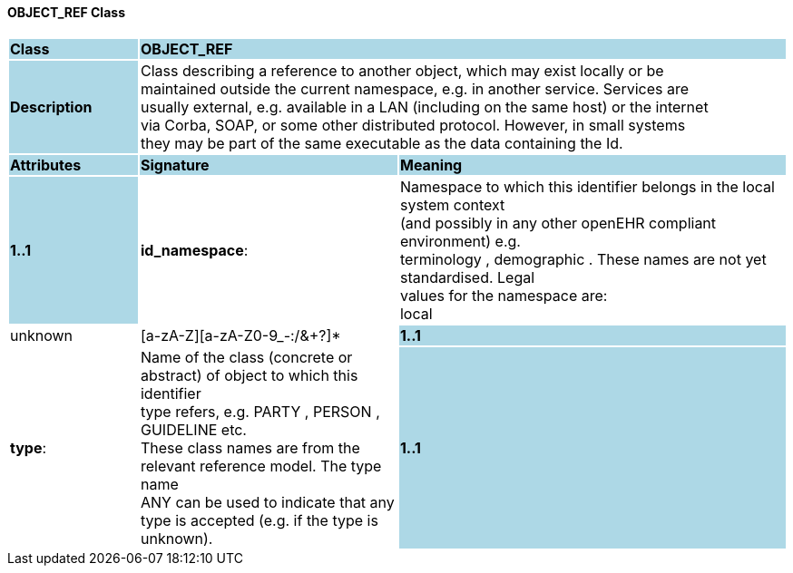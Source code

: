 ==== OBJECT_REF Class

[cols="^1,2,3"]
|===
|*Class*
{set:cellbgcolor:lightblue}
2+^|*OBJECT_REF*

|*Description*
{set:cellbgcolor:lightblue}
2+|Class describing a reference to another object, which may exist locally or be  +
maintained outside the current namespace, e.g. in another service. Services are  +
usually external, e.g. available in a LAN (including on the same host) or the internet  +
via Corba, SOAP, or some other distributed protocol. However, in small systems  +
they may be part of the same executable as the data containing the Id. 
{set:cellbgcolor!}

|*Attributes*
{set:cellbgcolor:lightblue}
^|*Signature*
^|*Meaning*

|*1..1*
{set:cellbgcolor:lightblue}
|*id_namespace*: 
{set:cellbgcolor!}
|Namespace to which this identifier belongs in the local system context  +
(and possibly in any other openEHR compliant environment) e.g.  +
 terminology ,  demographic . These names are not yet standardised. Legal  +
values for the namespace are: +
           local  |  unknown  |  [a-zA-Z][a-zA-Z0-9_-:/&+?]* 

|*1..1*
{set:cellbgcolor:lightblue}
|*type*: 
{set:cellbgcolor!}
|Name of the  class (concrete or abstract) of object to which this identifier  +
type refers, e.g.  PARTY ,  PERSON ,  GUIDELINE  etc.  +
These class names are from the relevant reference model. The type name  +
 ANY  can be used to indicate that any type is accepted (e.g. if the type is unknown). 

|*1..1*
{set:cellbgcolor:lightblue}
|*id*: `OBJECT_ID`
{set:cellbgcolor!}
|Globally unique id of an object, regardless of where it is stored.
|===
